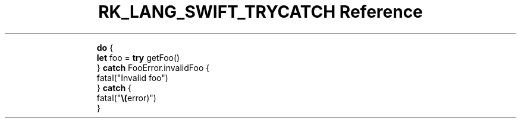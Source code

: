 .\" Automatically generated by Pandoc 3.6.3
.\"
.TH "RK_LANG_SWIFT_TRYCATCH Reference" "" "" ""
.IP
.EX
\f[B]do\f[R] {
    \f[B]let\f[R] foo = \f[B]try\f[R] getFoo()
} \f[B]catch\f[R] FooError.invalidFoo {
    fatal(\[dq]Invalid foo\[dq])
} \f[B]catch\f[R] {
    fatal(\[dq]\f[B]\[rs](\f[R]error)\[dq])
}
.EE
